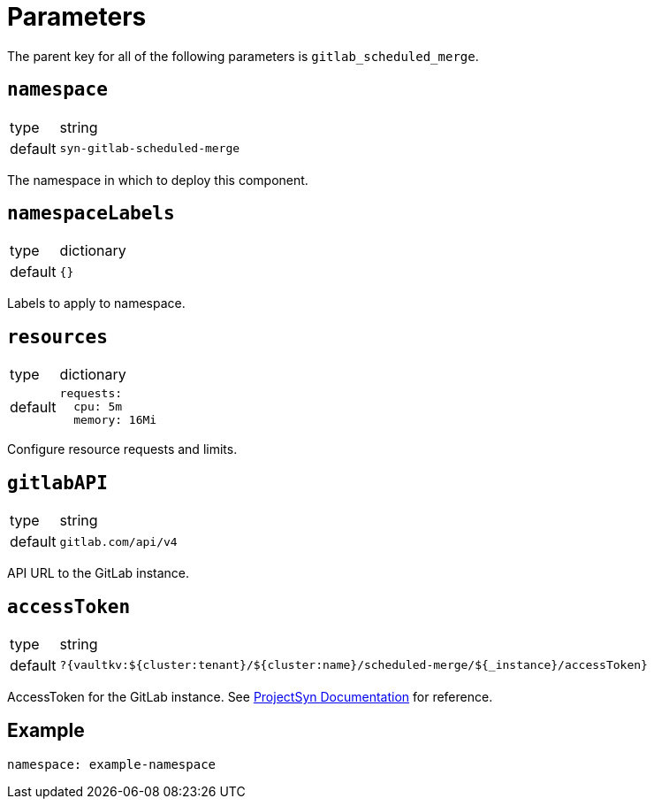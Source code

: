 = Parameters

The parent key for all of the following parameters is `gitlab_scheduled_merge`.

== `namespace`

[horizontal]
type:: string
default:: `syn-gitlab-scheduled-merge`

The namespace in which to deploy this component.

== `namespaceLabels`

[horizontal]
type:: dictionary
default:: `{}`

Labels to apply to namespace.

== `resources`

[horizontal]
type:: dictionary
default::
+
[source,yaml]
----
requests:
  cpu: 5m
  memory: 16Mi
----

Configure resource requests and limits.

== `gitlabAPI`

[horizontal]
type:: string
default:: `gitlab.com/api/v4`

API URL to the GitLab instance.

== `accessToken`

[horizontal]
type:: string
default:: `?{vaultkv:${cluster:tenant}/${cluster:name}/scheduled-merge/${_instance}/accessToken}`

AccessToken for the GitLab instance.
See https://syn.tools/commodore/reference/concepts.html#_secret_references[ProjectSyn Documentation] for reference.

== Example

[source,yaml]
----
namespace: example-namespace
----
